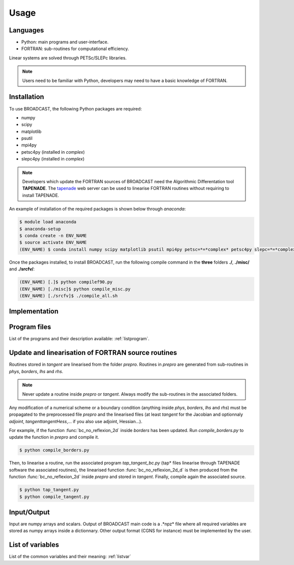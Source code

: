 Usage
=====

Languages
---------

* Python: main programs and user-interface.
* FORTRAN: sub-routines for computational efficiency.

Linear systems are solved through PETSc/SLEPc libraries.

.. note::

   Users need to be familiar with Python, developers may need to have a basic knowledge of FORTRAN.


.. _installation:

Installation
------------

To use BROADCAST, the following Python packages are required:

* numpy
* scipy
* matplotlib
* psutil
* mpi4py
* petsc4py (installed in *complex*)
* slepc4py (installed in *complex*)

.. note::

   Developers which update the FORTRAN sources of BROADCAST need the Algorithmic Differentation tool **TAPENADE**. The `tapenade <http://www-tapenade.inria.fr:8080/tapenade/index.jsp>`_ web server can be used to linearise FORTRAN routines without requiring to install TAPENADE.

An example of installation of the required packages is shown below through *anaconda*:

.. code-block:: console

   $ module load anaconda
   $ anaconda-setup
   $ conda create -n ENV_NAME
   $ source activate ENV_NAME
   (ENV_NAME) $ conda install numpy scipy matplotlib psutil mpi4py petsc=*=*complex* petsc4py slepc=*=*complex* slepc4py

Once the packages installed, to install BROADCAST, run the following compile command in the **three** folders **./**, **./misc/** and **./srcfv/**:

.. code-block:: console

   (ENV_NAME) [.]$ python compilef90.py
   (ENV_NAME) [./misc]$ python compile_misc.py
   (ENV_NAME) [./srcfv]$ ./compile_all.sh

Implementation
--------------

.. figure:: org2.png
   :scale: 90%
   :align: center
   :alt: organisation of the code

.. figure:: org1.png
   :scale: 90%
   :align: center
   :alt: organisation of the code


Program files
--------------

List of the programs and their description available: :ref:`listprogram`.


Update and linearisation of FORTRAN source routines
----------

Routines stored in *tangent* are linearised from the folder *prepro*. Routines in *prepro* are generated from sub-routines in *phys*, *borders*, *lhs* and *rhs*.

.. note::
   
   Never update a routine inside *prepro* or *tangent*. Always modify the sub-routines in the associated folders.


Any modification of a numerical scheme or a boundary condition (anything inside *phys*, *borders*, *lhs* and *rhs*) must be propagated to the preprocessed file *prepro* and the linearised files (at least *tangent* for the Jacobian and optionnaly *adjoint*, *tangenttangentHess*,... if you also use adjoint, Hessian...). 

For example, if the function :func:`bc_no_reflexion_2d` inside *borders* has been updated. Run *compile_borders.py* to update the function in *prepro* and compile it.

.. code-block:: console

   $ python compile_borders.py

Then, to linearise a routine, run the associated program *tap_tangent_bc.py* (tap* files linearise through TAPENADE software the associated routines), the linearised function :func:`bc_no_reflexion_2d_d` is then produced from the function :func:`bc_no_reflexion_2d` inside *prepro* and stored in *tangent*. Finally, compile again the associated source.

.. code-block:: console

   $ python tap_tangent.py
   $ python compile_tangent.py


Input/Output
--------------

Input are numpy arrays and scalars. Output of BROADCAST main code is a .*npz* file where all required variables are stored as numpy arrays inside a dictionnary. Other output format (CGNS for instance) must be implemented by the user.


List of variables
--------------

List of the common variables and their meaning: :ref:`listvar`






